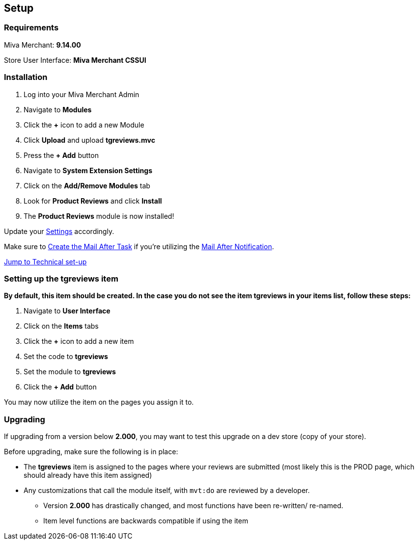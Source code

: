 <<<

[[_setup]]
== Setup

[[_requirements]]
=== Requirements

Miva Merchant: *9.14.00*

Store User Interface: *Miva Merchant CSSUI*

[[_installation]]
=== Installation

. Log into your Miva Merchant Admin
. Navigate to *Modules*
. Click the *+* icon to add a new Module
. Click *Upload* and upload *tgreviews.mvc*
. Press the *+ Add* button
. Navigate to *System Extension Settings*
. Click on the *Add/Remove Modules* tab
. Look for *Product Reviews* and click *Install*
. The *Product Reviews* module is now installed!

Update your <<_settings,Settings>> accordingly.

Make sure to <<_scheduledTasks,Create the Mail After Task>> if you're utilizing the <<__mailAfterNotification,Mail After Notification>>.

<<_technicalSetup,Jump to Technical set-up>>

<<<

[[_itemSetup]]
=== Setting up the tgreviews item

*By default, this item should be created. In the case you do not see the item tgreviews in your items list, follow these steps:*

. Navigate to *User Interface*
. Click on the *Items* tabs
. Click the *+* icon to add a new item
. Set the code to *tgreviews*
. Set the module to *tgreviews*
. Click the *+ Add* button

You may now utilize the item on the pages you assign it to.

<<<

[[_upgrading]]
=== Upgrading

If upgrading from a version below *2.000*, you may want to test this upgrade on a dev store (copy of your store).

Before upgrading, make sure the following is in place:

* The *tgreviews* item is assigned to the pages where your reviews are submitted (most likely this is the PROD page, which should already have this item assigned)
* Any customizations that call the module itself, with ``mvt:do`` are reviewed by a developer.
** Version *2.000* has drastically changed, and most functions have been re-written/ re-named.
** Item level functions are backwards compatible if using the item

